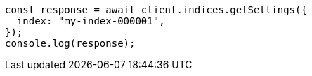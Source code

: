 // This file is autogenerated, DO NOT EDIT
// Use `node scripts/generate-docs-examples.js` to generate the docs examples

[source, js]
----
const response = await client.indices.getSettings({
  index: "my-index-000001",
});
console.log(response);
----
